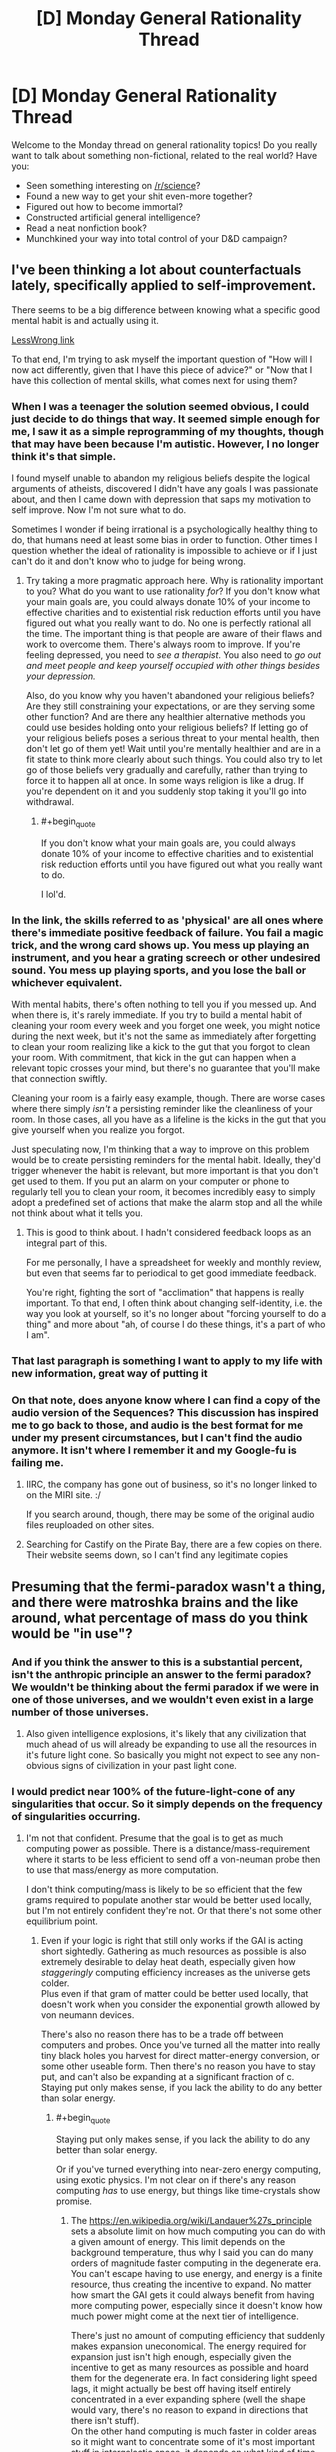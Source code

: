 #+TITLE: [D] Monday General Rationality Thread

* [D] Monday General Rationality Thread
:PROPERTIES:
:Author: AutoModerator
:Score: 20
:DateUnix: 1479740672.0
:END:
Welcome to the Monday thread on general rationality topics! Do you really want to talk about something non-fictional, related to the real world? Have you:

- Seen something interesting on [[/r/science]]?
- Found a new way to get your shit even-more together?
- Figured out how to become immortal?
- Constructed artificial general intelligence?
- Read a neat nonfiction book?
- Munchkined your way into total control of your D&D campaign?


** I've been thinking a lot about counterfactuals lately, specifically applied to self-improvement.

There seems to be a big difference between knowing what a specific good mental habit is and actually using it.

[[http://lesswrong.com/r/discussion/lw/o3j/mental_habits_are_procedural/][LessWrong link]]

To that end, I'm trying to ask myself the important question of "How will I now act differently, given that I have this piece of advice?" or "Now that I have this collection of mental skills, what comes next for using them?
:PROPERTIES:
:Author: owenshen24
:Score: 13
:DateUnix: 1479743936.0
:END:

*** When I was a teenager the solution seemed obvious, I could just decide to do things that way. It seemed simple enough for me, I saw it as a simple reprogramming of my thoughts, though that may have been because I'm autistic. However, I no longer think it's that simple.

I found myself unable to abandon my religious beliefs despite the logical arguments of atheists, discovered I didn't have any goals I was passionate about, and then I came down with depression that saps my motivation to self improve. Now I'm not sure what to do.

Sometimes I wonder if being irrational is a psychologically healthy thing to do, that humans need at least some bias in order to function. Other times I question whether the ideal of rationality is impossible to achieve or if I just can't do it and don't know who to judge for being wrong.
:PROPERTIES:
:Author: trekie140
:Score: 8
:DateUnix: 1479748234.0
:END:

**** Try taking a more pragmatic approach here. Why is rationality important to you? What do you want to use rationality /for/? If you don't know what your main goals are, you could always donate 10% of your income to effective charities and to existential risk reduction efforts until you have figured out what you really want to do. No one is perfectly rational all the time. The important thing is that people are aware of their flaws and work to overcome them. There's always room to improve. If you're feeling depressed, you need to /see a therapist/. You also need to /go out and meet people and keep yourself occupied with other things besides your depression./

Also, do you know why you haven't abandoned your religious beliefs? Are they still constraining your expectations, or are they serving some other function? And are there any healthier alternative methods you could use besides holding onto your religious beliefs? If letting go of your religious beliefs poses a serious threat to your mental health, then don't let go of them yet! Wait until you're mentally healthier and are in a fit state to think more clearly about such things. You could also try to let go of those beliefs very gradually and carefully, rather than trying to force it to happen all at once. In some ways religion is like a drug. If you're dependent on it and you suddenly stop taking it you'll go into withdrawal.
:PROPERTIES:
:Author: Sailor_Vulcan
:Score: 12
:DateUnix: 1479758228.0
:END:

***** #+begin_quote
  If you don't know what your main goals are, you could always donate 10% of your income to effective charities and to existential risk reduction efforts until you have figured out what you really want to do.
#+end_quote

I lol'd.
:PROPERTIES:
:Author: chaosmosis
:Score: 1
:DateUnix: 1479866842.0
:END:


*** In the link, the skills referred to as 'physical' are all ones where there's immediate positive feedback of failure. You fail a magic trick, and the wrong card shows up. You mess up playing an instrument, and you hear a grating screech or other undesired sound. You mess up playing sports, and you lose the ball or whichever equivalent.

With mental habits, there's often nothing to tell you if you messed up. And when there is, it's rarely immediate. If you try to build a mental habit of cleaning your room every week and you forget one week, you might notice during the next week, but it's not the same as immediately after forgetting to clean your room realizing like a kick to the gut that you forgot to clean your room. With commitment, that kick in the gut can happen when a relevant topic crosses your mind, but there's no guarantee that you'll make that connection swiftly.

Cleaning your room is a fairly easy example, though. There are worse cases where there simply /isn't/ a persisting reminder like the cleanliness of your room. In those cases, all you have as a lifeline is the kicks in the gut that you give yourself when you realize you forgot.

Just speculating now, I'm thinking that a way to improve on this problem would be to create persisting reminders for the mental habit. Ideally, they'd trigger whenever the habit is relevant, but more important is that you don't get used to them. If you put an alarm on your computer or phone to regularly tell you to clean your room, it becomes incredibly easy to simply adopt a predefined set of actions that make the alarm stop and all the while not think about what it tells you.
:PROPERTIES:
:Author: InfernoVulpix
:Score: 2
:DateUnix: 1479829416.0
:END:

**** This is good to think about. I hadn't considered feedback loops as an integral part of this.

For me personally, I have a spreadsheet for weekly and monthly review, but even that seems far to periodical to get good immediate feedback.

You're right, fighting the sort of "acclimation" that happens is really important. To that end, I often think about changing self-identity, i.e. the way you look at yourself, so it's no longer about "forcing yourself to do a thing" and more about "ah, of course I do these things, it's a part of who I am".
:PROPERTIES:
:Author: owenshen24
:Score: 1
:DateUnix: 1479831151.0
:END:


*** That last paragraph is something I want to apply to my life with new information, great way of putting it
:PROPERTIES:
:Author: JaimeL_
:Score: 1
:DateUnix: 1479744564.0
:END:


*** On that note, does anyone know where I can find a copy of the audio version of the Sequences? This discussion has inspired me to go back to those, and audio is the best format for me under my present circumstances, but I can't find the audio anymore. It isn't where I remember it and my Google-fu is failing me.
:PROPERTIES:
:Author: callmebrotherg
:Score: 1
:DateUnix: 1479770029.0
:END:

**** IIRC, the company has gone out of business, so it's no longer linked to on the MIRI site. :/

If you search around, though, there may be some of the original audio files reuploaded on other sites.
:PROPERTIES:
:Author: owenshen24
:Score: 3
:DateUnix: 1479778668.0
:END:


**** Searching for Castify on the Pirate Bay, there are a few copies on there. Their website seems down, so I can't find any legitimate copies
:PROPERTIES:
:Author: Zephyr1011
:Score: 1
:DateUnix: 1479849996.0
:END:


** Presuming that the fermi-paradox wasn't a thing, and there were matroshka brains and the like around, what percentage of mass do you think would be "in use"?
:PROPERTIES:
:Author: traverseda
:Score: 9
:DateUnix: 1479748666.0
:END:

*** And if you think the answer to this is a substantial percent, isn't the anthropic principle an answer to the fermi paradox? We wouldn't be thinking about the fermi paradox if we were in one of those universes, and we wouldn't even exist in a large number of those universes.
:PROPERTIES:
:Author: gbear605
:Score: 5
:DateUnix: 1479752414.0
:END:

**** Also given intelligence explosions, it's likely that any civilization that much ahead of us will already be expanding to use all the resources in it's future light cone. So basically you might not expect to see any non-obvious signs of civilization in your past light cone.
:PROPERTIES:
:Author: vakusdrake
:Score: 9
:DateUnix: 1479753561.0
:END:


*** I would predict near 100% of the future-light-cone of any singularities that occur. So it simply depends on the frequency of singularities occurring.
:PROPERTIES:
:Author: gbear605
:Score: 1
:DateUnix: 1479754305.0
:END:

**** I'm not that confident. Presume that the goal is to get as much computing power as possible. There is a distance/mass-requirement where it starts to be less efficient to send off a von-neuman probe then to use that mass/energy as more computation.

I don't think computing/mass is likely to be so efficient that the few grams required to populate another star would be better used locally, but I'm not entirely confident they're not. Or that there's not some other equilibrium point.
:PROPERTIES:
:Author: traverseda
:Score: 7
:DateUnix: 1479754953.0
:END:

***** Even if your logic is right that still only works if the GAI is acting short sightedly. Gathering as much resources as possible is also extremely desirable to delay heat death, especially given how /staggeringly/ computing efficiency increases as the universe gets colder.\\
Plus even if that gram of matter could be better used locally, that doesn't work when you consider the exponential growth allowed by von neumann devices.

There's also no reason there has to be a trade off between computers and probes. Once you've turned all the matter into really tiny black holes you harvest for direct matter-energy conversion, or some other useable form. Then there's no reason you have to stay put, and can't also be expanding at a significant fraction of c.\\
Staying put only makes sense, if you lack the ability to do any better than solar energy.
:PROPERTIES:
:Author: vakusdrake
:Score: 1
:DateUnix: 1479790389.0
:END:

****** #+begin_quote
  Staying put only makes sense, if you lack the ability to do any better than solar energy.
#+end_quote

Or if you've turned everything into near-zero energy computing, using exotic physics. I'm not clear on if there's any reason computing /has/ to use energy, but things like time-crystals show promise.
:PROPERTIES:
:Author: traverseda
:Score: 1
:DateUnix: 1479813407.0
:END:

******* The [[https://en.wikipedia.org/wiki/Landauer%27s_principle]] sets a absolute limit on how much computing you can do with a given amount of energy. This limit depends on the background temperature, thus why I said you can do many orders of magnitude faster computing in the degenerate era.\\
You can't escape having to use energy, and energy is a finite resource, thus creating the incentive to expand. No matter how smart the GAI gets it could always benefit from having more computing power, especially since it doesn't know how much power might come at the next tier of intelligence.

There's just no amount of computing efficiency that suddenly makes expansion uneconomical. The energy required for expansion just isn't high enough, especially given the incentive to get as many resources as possible and hoard them for the degenerate era. In fact considering light speed lags, it might actually be best off having itself entirely concentrated in a ever expanding sphere (well the shape would vary, there's no reason to expand in directions that there isn't stuff).\\
On the other hand computing is much faster in colder areas so it might want to concentrate some of it's most important stuff in intergalactic space, it depends on what kind of time discounting makes sense.

This video explains a lot about just how staggeringly efficient you can make your computing once you get to the degenerate era: [[https://www.youtube.com/watch?v=Qam5BkXIEhQ]]
:PROPERTIES:
:Author: vakusdrake
:Score: 3
:DateUnix: 1479860147.0
:END:

******** #+begin_quote
  If no information is erased, computation may in principle be achieved which is thermodynamically reversible, and require no release of heat.
#+end_quote

I read that as "exotic physics may allow us to bypass the bremermann limit entirely".

Like I said, I do agree that we're probably no where near the point where it's more efficient to not von-neuman it. Things are so very close together.
:PROPERTIES:
:Author: traverseda
:Score: 1
:DateUnix: 1479903379.0
:END:


** Can anyone going to a solstice event record it and post it online? I'd appreciate being able to see it, but I won't be able to make it there in person.
:PROPERTIES:
:Author: RatSolsticeThrowaway
:Score: 6
:DateUnix: 1479753556.0
:END:

*** Maybe ask in one of the solstice event pages too on FB-- probably people there can also help you out ^{_^}
:PROPERTIES:
:Author: owenshen24
:Score: 1
:DateUnix: 1479893991.0
:END:


** I had an interesting exchange recently.

After I took my date to a bus stop in the middle of night, I was walking home when I saw this group of four homeless-looking people who were behaving slightly aggressively. I walked past them, they started walking with me and a few of them shoot some questions at me. In particular, one of them who was slightly dark-skinned asked me "am I white or black?"

I thought about this for a moment and decided that the best reply is "You're the same color as Obama."

The slightly dark-skinned person joked and said something like "Yeah, my second cousin is Obama". Another person said "Fucking racist shit, let's beat him up". He sounded quite hesitant and there wasn't much conviction in his voice and everyone else ignored him and they went on their way.

My interpretation of this was that they meant to ask a question that seemingly doesn't have any good answers from their perspective and then maybe harm me in some way if I do give a wrong answer?

I think my answer was pretty good because a) it was true b) I was comparing him to a powerful high-status person, so it's quite hard to interpret it in a racist way.

Of course it would have probably been safer to ignore them totally.
:PROPERTIES:
:Author: Xenograteful
:Score: 6
:DateUnix: 1479798583.0
:END:

*** They might have left you alone because your answer was funny and light-hearted. Or maybe you passed some sort of test, though you had no way of knowing which answer was correct.
:PROPERTIES:
:Author: Chronophilia
:Score: 10
:DateUnix: 1479802302.0
:END:

**** Yeah, and body language is important too. My main way of trying to avoid confrontation is keeping a calm demeanor without appearing weak either.
:PROPERTIES:
:Author: Xenograteful
:Score: 3
:DateUnix: 1479844117.0
:END:


*** No, you took the correct route. Really, any response that didn't reek of intimidation and "I am an easy mark" flags would have been correct. Depending on the actual level of aggression/mental issues in that group, totally ignoring them may have been the least safe option.
:PROPERTIES:
:Author: Iconochasm
:Score: 4
:DateUnix: 1479842785.0
:END:


*** #+begin_quote
  b) I was comparing him to a powerful high-status person, so it's quite hard to interpret it in a racist way.
#+end_quote

Hm. That's an interesting take on it: I would consider it MORE dangerous because Obama is such a socially charged figure that comparing someone to him can be a coin toss on whether the comparison is meant to be flattering or not.

I imagine that's what the person who casually mentioned beating you up thought, but then, who knows? In any case, glad you're okay.
:PROPERTIES:
:Author: DaystarEld
:Score: 3
:DateUnix: 1479808662.0
:END:


** What are some ideal ways of causing the spread and adoption of a counter-cultural meme within a 5-10 year timeframe? For instance, if you wanted to spread the idea in a military dictatorship that "the military should protect the people, not the leader", how would you go about doing that?
:PROPERTIES:
:Author: Cariyaga
:Score: 4
:DateUnix: 1479788558.0
:END:

*** Depends what your power/resources are. As a regular citizen? As a millionaire? As a politician?
:PROPERTIES:
:Author: DaystarEld
:Score: 1
:DateUnix: 1479808495.0
:END:

**** Someone capable of being any of those (if it weren't clear, I'm farming ideas for Marked for Death :p). Though being a military dictatorship, you can't be too obvious about it or it calls down the hand of god, so to speak.
:PROPERTIES:
:Author: Cariyaga
:Score: 1
:DateUnix: 1479823113.0
:END:

***** 5-10 years is hard. Need more time for generational shift. But within that time period, I would try enlisting the aid of the entertainment industry in the country to cast all the heroes to subtly affirm the narrative you want, and look cool while doing it.
:PROPERTIES:
:Author: DaystarEld
:Score: 5
:DateUnix: 1479844364.0
:END:

****** Good call. Thanks for the idea!
:PROPERTIES:
:Author: Cariyaga
:Score: 2
:DateUnix: 1479844483.0
:END:

******* No prob :) To help slide under the military dictatorship's radar for as long as possible, the heroes should be largely military or ex-military people who were given lots of medals and readily demonstrate their love for both the military and the common man. Make it someone that even the common soldiers would aspire to be.
:PROPERTIES:
:Author: DaystarEld
:Score: 2
:DateUnix: 1479846069.0
:END:


** I had a general question about genre identification, and was looking for more suggestions. Sorry if this isn't the right place to ask... I didn't feel this merited its own post.

I've been enjoying the heck out of many of the recommendations here, and I've hit many of the popular ones (Worm, Time Braid, HPMOR, Shadows of the Limelight, Pokemon: The Origin of Species, etc...) but Mother of Learning especially has stuck out as a favorite. One recommendation I read about a few months back was A Practical Guide to Evil, and more recently, I heard about The Gods Are Bastards; I've voraciously devoured both series.

But as I understand it, MoL is considered rational, but the other two are... not? Or at least, they have rational elements but are not as rational? If so... what genre do they fall into? And do people have more recommendations similar to those?

Thank you!
:PROPERTIES:
:Author: AurelianoTampa
:Score: 3
:DateUnix: 1479932658.0
:END:


** If the EM drive really does work, what implications are there for our future light cone?
:PROPERTIES:
:Author: LiteralHeadCannon
:Score: 2
:DateUnix: 1479855100.0
:END:

*** #+begin_quote
  our future light cone
#+end_quote

Somewhat catastrophic in the near-mid term, as anyone who can shove an object into LEO could then accelerate it out into deep space and back at arbitrary velocities, allowing any group or individual with that level of tech to have access to a city-destroying WMD. If we can find a way to handle /that/, then astonishingly positive, as we would finally have a way to /access/ most of our future light cone.
:PROPERTIES:
:Author: DataPacRat
:Score: 5
:DateUnix: 1479856869.0
:END:
